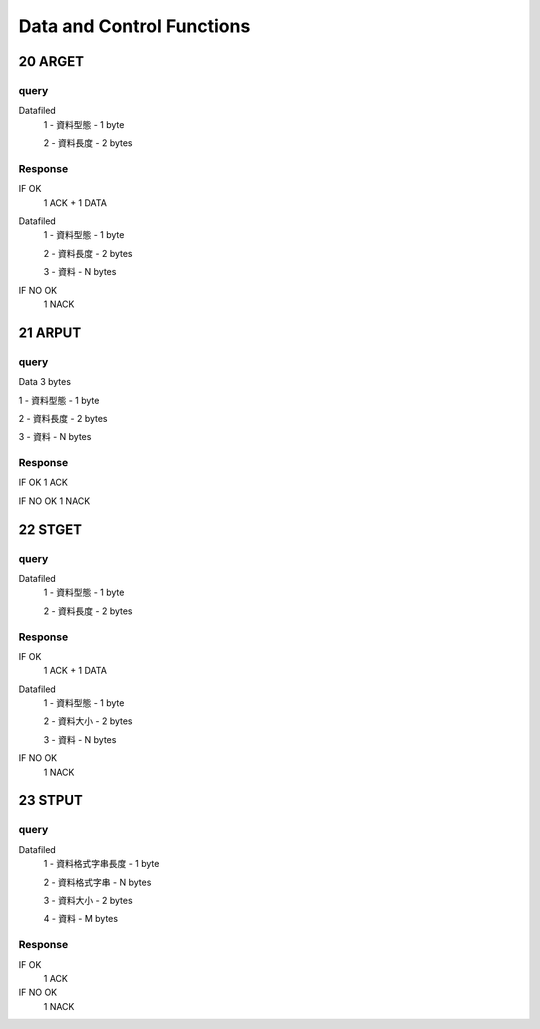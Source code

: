 Data and Control Functions
---------------------------

20 ARGET
~~~~~~~~

query
^^^^^

Datafiled
    1 - 資料型態 - 1 byte

    2 - 資料長度 - 2 bytes

Response
^^^^^^^^
IF OK
    1 ACK + 1 DATA

Datafiled
    1 - 資料型態 - 1 byte

    2 - 資料長度 - 2 bytes

    3 - 資料     - N bytes

IF NO OK
    1 NACK

21 ARPUT
~~~~~~~~

query
^^^^^

Data 3 bytes

1 - 資料型態 - 1 byte

2 - 資料長度 - 2 bytes

3 - 資料     - N bytes

Response
^^^^^^^^
IF OK
1 ACK

IF NO OK
1 NACK

22 STGET
~~~~~~~~

query
^^^^^

Datafiled
    1 - 資料型態 - 1 byte

    2 - 資料長度 - 2 bytes

Response
^^^^^^^^
IF OK
    1 ACK + 1 DATA

Datafiled
    1 - 資料型態 - 1 byte

    2 - 資料大小 - 2 bytes

    3 - 資料     - N bytes

IF NO OK
    1 NACK

23 STPUT
~~~~~~~~

query
^^^^^

Datafiled
    1 - 資料格式字串長度 - 1 byte

    2 - 資料格式字串 - N bytes

    3 - 資料大小 - 2 bytes

    4 - 資料 - M bytes

Response
^^^^^^^^
IF OK
    1 ACK

IF NO OK
    1 NACK
